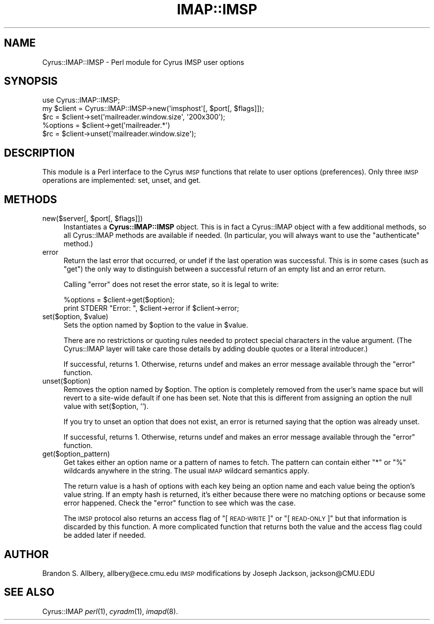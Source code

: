 .\" Automatically generated by Pod::Man 2.22 (Pod::Simple 3.07)
.\"
.\" Standard preamble:
.\" ========================================================================
.de Sp \" Vertical space (when we can't use .PP)
.if t .sp .5v
.if n .sp
..
.de Vb \" Begin verbatim text
.ft CW
.nf
.ne \\$1
..
.de Ve \" End verbatim text
.ft R
.fi
..
.\" Set up some character translations and predefined strings.  \*(-- will
.\" give an unbreakable dash, \*(PI will give pi, \*(L" will give a left
.\" double quote, and \*(R" will give a right double quote.  \*(C+ will
.\" give a nicer C++.  Capital omega is used to do unbreakable dashes and
.\" therefore won't be available.  \*(C` and \*(C' expand to `' in nroff,
.\" nothing in troff, for use with C<>.
.tr \(*W-
.ds C+ C\v'-.1v'\h'-1p'\s-2+\h'-1p'+\s0\v'.1v'\h'-1p'
.ie n \{\
.    ds -- \(*W-
.    ds PI pi
.    if (\n(.H=4u)&(1m=24u) .ds -- \(*W\h'-12u'\(*W\h'-12u'-\" diablo 10 pitch
.    if (\n(.H=4u)&(1m=20u) .ds -- \(*W\h'-12u'\(*W\h'-8u'-\"  diablo 12 pitch
.    ds L" ""
.    ds R" ""
.    ds C` ""
.    ds C' ""
'br\}
.el\{\
.    ds -- \|\(em\|
.    ds PI \(*p
.    ds L" ``
.    ds R" ''
'br\}
.\"
.\" Escape single quotes in literal strings from groff's Unicode transform.
.ie \n(.g .ds Aq \(aq
.el       .ds Aq '
.\"
.\" If the F register is turned on, we'll generate index entries on stderr for
.\" titles (.TH), headers (.SH), subsections (.SS), items (.Ip), and index
.\" entries marked with X<> in POD.  Of course, you'll have to process the
.\" output yourself in some meaningful fashion.
.ie \nF \{\
.    de IX
.    tm Index:\\$1\t\\n%\t"\\$2"
..
.    nr % 0
.    rr F
.\}
.el \{\
.    de IX
..
.\}
.\"
.\" Accent mark definitions (@(#)ms.acc 1.5 88/02/08 SMI; from UCB 4.2).
.\" Fear.  Run.  Save yourself.  No user-serviceable parts.
.    \" fudge factors for nroff and troff
.if n \{\
.    ds #H 0
.    ds #V .8m
.    ds #F .3m
.    ds #[ \f1
.    ds #] \fP
.\}
.if t \{\
.    ds #H ((1u-(\\\\n(.fu%2u))*.13m)
.    ds #V .6m
.    ds #F 0
.    ds #[ \&
.    ds #] \&
.\}
.    \" simple accents for nroff and troff
.if n \{\
.    ds ' \&
.    ds ` \&
.    ds ^ \&
.    ds , \&
.    ds ~ ~
.    ds /
.\}
.if t \{\
.    ds ' \\k:\h'-(\\n(.wu*8/10-\*(#H)'\'\h"|\\n:u"
.    ds ` \\k:\h'-(\\n(.wu*8/10-\*(#H)'\`\h'|\\n:u'
.    ds ^ \\k:\h'-(\\n(.wu*10/11-\*(#H)'^\h'|\\n:u'
.    ds , \\k:\h'-(\\n(.wu*8/10)',\h'|\\n:u'
.    ds ~ \\k:\h'-(\\n(.wu-\*(#H-.1m)'~\h'|\\n:u'
.    ds / \\k:\h'-(\\n(.wu*8/10-\*(#H)'\z\(sl\h'|\\n:u'
.\}
.    \" troff and (daisy-wheel) nroff accents
.ds : \\k:\h'-(\\n(.wu*8/10-\*(#H+.1m+\*(#F)'\v'-\*(#V'\z.\h'.2m+\*(#F'.\h'|\\n:u'\v'\*(#V'
.ds 8 \h'\*(#H'\(*b\h'-\*(#H'
.ds o \\k:\h'-(\\n(.wu+\w'\(de'u-\*(#H)/2u'\v'-.3n'\*(#[\z\(de\v'.3n'\h'|\\n:u'\*(#]
.ds d- \h'\*(#H'\(pd\h'-\w'~'u'\v'-.25m'\f2\(hy\fP\v'.25m'\h'-\*(#H'
.ds D- D\\k:\h'-\w'D'u'\v'-.11m'\z\(hy\v'.11m'\h'|\\n:u'
.ds th \*(#[\v'.3m'\s+1I\s-1\v'-.3m'\h'-(\w'I'u*2/3)'\s-1o\s+1\*(#]
.ds Th \*(#[\s+2I\s-2\h'-\w'I'u*3/5'\v'-.3m'o\v'.3m'\*(#]
.ds ae a\h'-(\w'a'u*4/10)'e
.ds Ae A\h'-(\w'A'u*4/10)'E
.    \" corrections for vroff
.if v .ds ~ \\k:\h'-(\\n(.wu*9/10-\*(#H)'\s-2\u~\d\s+2\h'|\\n:u'
.if v .ds ^ \\k:\h'-(\\n(.wu*10/11-\*(#H)'\v'-.4m'^\v'.4m'\h'|\\n:u'
.    \" for low resolution devices (crt and lpr)
.if \n(.H>23 .if \n(.V>19 \
\{\
.    ds : e
.    ds 8 ss
.    ds o a
.    ds d- d\h'-1'\(ga
.    ds D- D\h'-1'\(hy
.    ds th \o'bp'
.    ds Th \o'LP'
.    ds ae ae
.    ds Ae AE
.\}
.rm #[ #] #H #V #F C
.\" ========================================================================
.\"
.IX Title "IMAP::IMSP 3pm"
.TH IMAP::IMSP 3pm "2012-12-01" "perl v5.10.1" "User Contributed Perl Documentation"
.\" For nroff, turn off justification.  Always turn off hyphenation; it makes
.\" way too many mistakes in technical documents.
.if n .ad l
.nh
.SH "NAME"
Cyrus::IMAP::IMSP \- Perl module for Cyrus IMSP user options
.SH "SYNOPSIS"
.IX Header "SYNOPSIS"
.Vb 1
\&  use Cyrus::IMAP::IMSP;
\&
\&  my $client = Cyrus::IMAP::IMSP\->new(\*(Aqimsphost\*(Aq[, $port[, $flags]]);
\&  $rc = $client\->set(\*(Aqmailreader.window.size\*(Aq, \*(Aq200x300\*(Aq);
\&  %options = $client\->get(\*(Aqmailreader.*\*(Aq)
\&  $rc = $client\->unset(\*(Aqmailreader.window.size\*(Aq);
.Ve
.SH "DESCRIPTION"
.IX Header "DESCRIPTION"
This module is a Perl interface to the Cyrus \s-1IMSP\s0 functions that
relate to user options (preferences). Only three \s-1IMSP\s0 operations are
implemented: set, unset, and get.
.SH "METHODS"
.IX Header "METHODS"
.ie n .IP "new($server[, $port[, $flags]])" 4
.el .IP "new($server[, \f(CW$port\fR[, \f(CW$flags\fR]])" 4
.IX Item "new($server[, $port[, $flags]])"
Instantiates a \fBCyrus::IMAP::IMSP\fR object.  This is in fact a Cyrus::IMAP
object with a few additional methods, so all Cyrus::IMAP methods are
available if needed.  (In particular, you will always want to use the
\&\f(CW\*(C`authenticate\*(C'\fR method.)
.IP "error" 4
.IX Item "error"
Return the last error that occurred, or undef if the last operation was
successful.  This is in some cases (such as \f(CW\*(C`get\*(C'\fR) the only way to
distinguish between a successful return of an empty list and an error return.
.Sp
Calling \f(CW\*(C`error\*(C'\fR does not reset the error state, so it is legal to write:
.Sp
.Vb 2
\&    %options = $client\->get($option);
\&    print STDERR "Error: ", $client\->error if $client\->error;
.Ve
.ie n .IP "set($option, $value)" 4
.el .IP "set($option, \f(CW$value\fR)" 4
.IX Item "set($option, $value)"
Sets the option named by \f(CW$option\fR to the value in \f(CW$value\fR.
.Sp
There are no restrictions or quoting rules needed to protect special
characters in the value argument. (The Cyrus::IMAP layer will take care
those details by adding double quotes or a literal introducer.)
.Sp
If successful, returns 1. Otherwise, returns undef and makes an error
message available through the \*(L"error\*(R" function.
.IP "unset($option)" 4
.IX Item "unset($option)"
Removes the option named by \f(CW$option\fR. The option is completely removed
from the user's name space but will revert to a site-wide default if
one has been set. Note that this is different from assigning an option
the null value with set($option, '').
.Sp
If you try to unset an option that does not exist, an error is
returned saying that the option was already unset.
.Sp
If successful, returns 1. Otherwise, returns undef and makes an error
message available through the \*(L"error\*(R" function.
.IP "get($option_pattern)" 4
.IX Item "get($option_pattern)"
Get takes either an option name or a pattern of names to fetch. The
pattern can contain either \*(L"*\*(R" or \*(L"%\*(R" wildcards anywhere in the
string. The usual \s-1IMAP\s0 wildcard semantics apply.
.Sp
The return value is a hash of options with each key being an option
name and each value being the option's value string. If an empty hash
is returned, it's either because there were no matching options or
because some error happened. Check the \*(L"error\*(R" function to see which
was the case.
.Sp
The \s-1IMSP\s0 protocol also returns an access flag of \*(L"[\s-1READ\-WRITE\s0]\*(R" or
\&\*(L"[\s-1READ\-ONLY\s0]\*(R" but that information is discarded by this function. A
more complicated function that returns both the value and the access
flag could be added later if needed.
.SH "AUTHOR"
.IX Header "AUTHOR"
Brandon S. Allbery, allbery@ece.cmu.edu
\&\s-1IMSP\s0 modifications by Joseph Jackson, jackson@CMU.EDU
.SH "SEE ALSO"
.IX Header "SEE ALSO"
Cyrus::IMAP
\&\fIperl\fR\|(1), \fIcyradm\fR\|(1), \fIimapd\fR\|(8).
